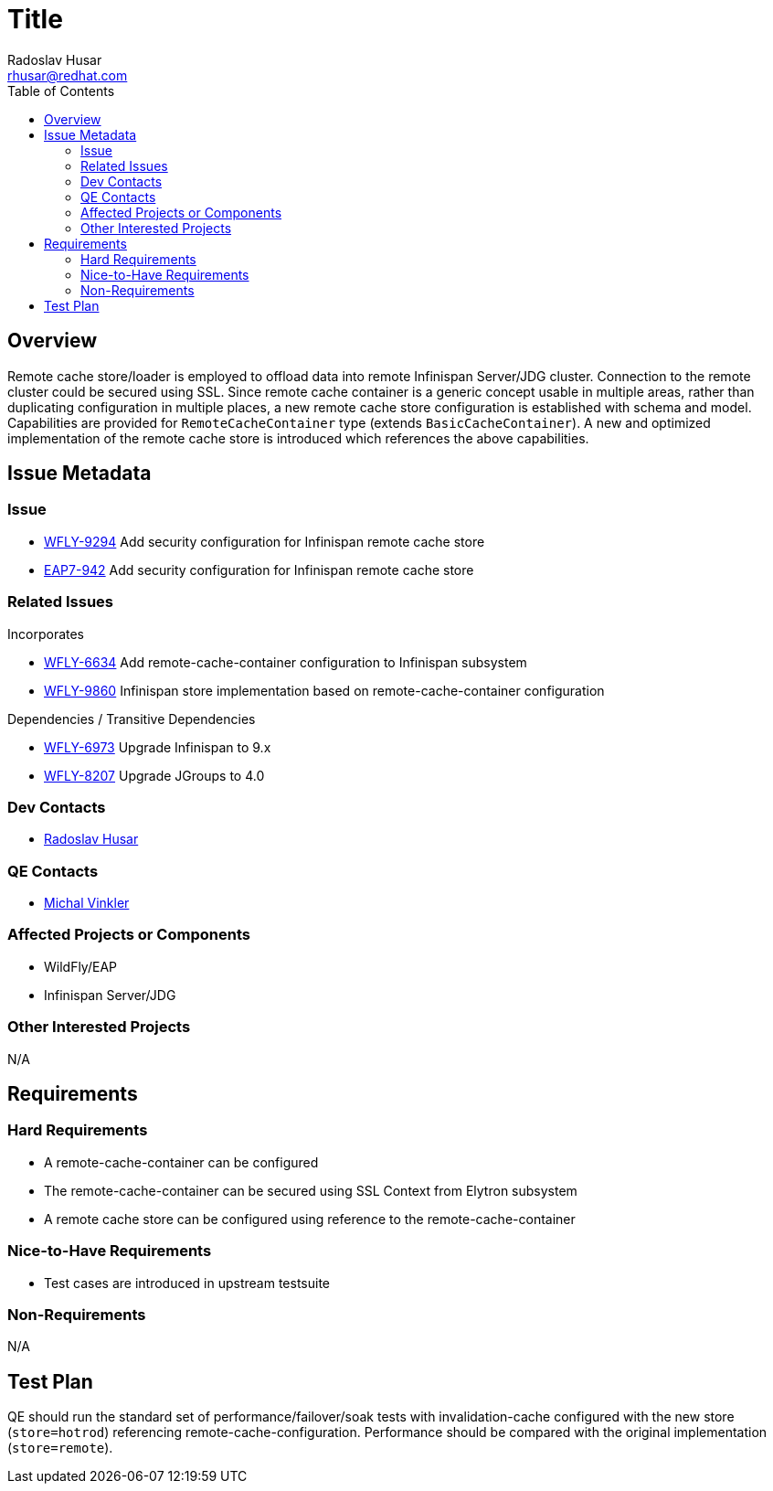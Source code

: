 = Title
:author:            Radoslav Husar
:email:             rhusar@redhat.com
:toc:               left
:icons:             font
:keywords:          clustering,failover,datagrid,hotrod,security
:idprefix:
:idseparator:       -

== Overview

Remote cache store/loader is employed to offload data into remote Infinispan Server/JDG cluster.
Connection to the remote cluster could be secured using SSL.
Since remote cache container is a generic concept usable in multiple areas,
rather than duplicating configuration in multiple places,
a new remote cache store configuration is established with schema and model.
Capabilities are provided for `RemoteCacheContainer` type (extends `BasicCacheContainer`).
A new and optimized implementation of the remote cache store is introduced which references the above capabilities.

== Issue Metadata

=== Issue

* https://issues.jboss.org/browse/WFLY-9294[WFLY-9294] Add security configuration for Infinispan remote cache store
* https://issues.jboss.org/browse/EAP7-942[EAP7-942] Add security configuration for Infinispan remote cache store

=== Related Issues

Incorporates

* https://issues.jboss.org/browse/WFLY-6634[WFLY-6634] Add remote-cache-container configuration to Infinispan subsystem
* https://issues.jboss.org/browse/WFLY-9860[WFLY-9860] Infinispan store implementation based on remote-cache-container configuration

Dependencies / Transitive Dependencies

* https://issues.jboss.org/browse/WFLY-6973[WFLY-6973] Upgrade Infinispan to 9.x
* https://issues.jboss.org/browse/WFLY-8207[WFLY-8207] Upgrade JGroups to 4.0

=== Dev Contacts

* mailto:rhusar@redhat.com[Radoslav Husar]

=== QE Contacts

* mailto:mvinkler@redhat.com[Michal Vinkler]

=== Affected Projects or Components

* WildFly/EAP
* Infinispan Server/JDG

=== Other Interested Projects

N/A

== Requirements

=== Hard Requirements

* A remote-cache-container can be configured
* The remote-cache-container can be secured using SSL Context from Elytron subsystem
* A remote cache store can be configured using reference to the remote-cache-container

=== Nice-to-Have Requirements

* Test cases are introduced in upstream testsuite

=== Non-Requirements

N/A

== Test Plan

QE should run the standard set of performance/failover/soak tests with invalidation-cache configured with the new store (`store=hotrod`) referencing remote-cache-configuration.
Performance should be compared with the original implementation (`store=remote`).
